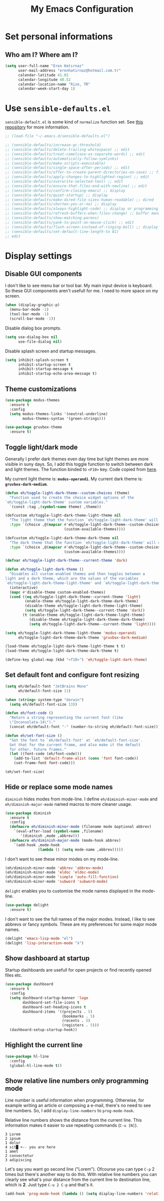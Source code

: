 #+TITLE: My Emacs Configuration

* Set personal informations
** Who am I? Where am I?
#+BEGIN_SRC emacs-lisp
  (setq user-full-name "Eren Hatırnaz"
        user-mail-address "erenhatirnaz@hotmail.com.tr"
        calendar-latitude 41.02
        calendar-longitude 40.52
        calendar-location-name "Rize, TR"
        calendar-week-start-day 1)
#+END_SRC
* Use =sensible-defaults.el=
=sensible-default.el= is some kind of =normalize= function set. See [[https://github.com/hrs/sensible-defaults.el][this
repository]] for more information.

#+BEGIN_SRC emacs-lisp
  ;; (load-file "~/.emacs.d/sensible-defaults.el")

  ;; (sensible-defaults/increase-gc-threshold)
  ;; (sensible-defaults/delete-trailing-whitespace) ;; edit
  ;; (sensible-defaults/treat-camelcase-as-separate-words) ;; edit
  ;; (sensible-defaults/automatically-follow-symlinks)
  ;; (sensible-defaults/make-scripts-executable)
  ;; (sensible-defaults/single-space-after-periods) ;; edit
  ;; (sensible-defaults/offer-to-create-parent-directories-on-save) ;; file
  ;; (sensible-defaults/apply-changes-to-highlighted-region) ;; edit
  ;; (sensible-defaults/overwrite-selected-text) ;; edit
  ;; (sensible-defaults/ensure-that-files-end-with-newline) ;; edit
  ;; (sensible-defaults/confirm-closing-emacs) ;; display
  ;; (sensible-defaults/quiet-startup) ;; display
  ;; (sensible-defaults/make-dired-file-sizes-human-readable) ;; dired
  ;; (sensible-defaults/shorten-yes-or-no) ;; display
  ;; (sensible-defaults/always-highlight-code) ;; display or programming
  ;; (sensible-defaults/refresh-buffers-when-files-change) ;; buffer management
  ;; (sensible-defaults/show-matching-parens)
  ;; (sensible-defaults/yank-to-point-on-mouse-click) ;; edit
  ;; (sensible-defaults/flash-screen-instead-of-ringing-bell) ;; display
  ;; (sensible-defaults/set-default-line-length-to 81)
  ;; edit
#+END_SRC
* Display settings
** Disable GUI components
I don't like to see menu bar or tool bar. My main input device is keyboard. So
these GUI components aren't usefull for me. I need to more space on my screen.
#+BEGIN_SRC emacs-lisp
  (when (display-graphic-p)
    (menu-bar-mode -1)
    (tool-bar-mode -1)
    (scroll-bar-mode -1))
#+END_SRC

Disable dialog box prompts.
#+BEGIN_SRC emacs-lisp
 (setq use-dialog-box nil
       use-file-dialog nil)
#+END_SRC

Disable splash screen and startup messages.
#+BEGIN_SRC emacs-lisp
 (setq inhibit-splash-screen t
       inhibit-startup-screen t
       inhibit-startup-message t
       inhibit-startup-echo-area-message t)
#+END_SRC
** Theme customizations
#+BEGIN_SRC emacs-lisp
  (use-package modus-themes
    :ensure t
    :config
    (setq modus-themes-links '(neutral-underline)
          modus-themes-syntax '(green-strings)))

  (use-package gruvbox-theme
    :ensure t)
#+END_SRC
** Toggle light/dark mode
Generally I prefer dark themes even day time but light themes are more
visible in suny days. So, I add this toggle function to switch between dark
and light themes. The function binded to =<F10>= key. Code copied from [[https://lists.gnu.org/archive/html/emacs-devel/2020-09/msg01247.html][here]].

My current light theme is: *=modus-operandi=*.
My current dark theme is: *=gruvbox-dark-medium=*.

#+BEGIN_SRC emacs-lisp
  (defun eh/toggle-light-dark-theme--custom-choices (theme)
    "Function used to create the choice widget options of the
  `eh/toggle-light-dark-theme' custom variables."
    `(const :tag ,(symbol-name theme) ,theme))

  (defcustom eh/toggle-light-dark-theme-light-theme nil
    "The light theme that the function `eh/toggle-light-dark-theme' will use."
    :type `(choice ,@(mapcar #'eh/toggle-light-dark-theme--custom-choices
                             (custom-available-themes))))

  (defcustom eh/toggle-light-dark-theme-dark-theme nil
    "The dark theme that the function `eh/toggle-light-dark-theme' will use."
    :type `(choice ,@(mapcar #'eh/toggle-light-dark-theme--custom-choices
                             (custom-available-themes))))

  (defvar eh/toggle-light-dark-theme--current-theme 'dark)

  (defun eh/toggle-light-dark-theme ()
    "Disables all custom enabled themes and then toggles between a
  light and a dark theme, which are the values of the variables
  `eh/toggle-light-dark-theme-light-theme' and `eh/toggle-light-dark-theme-dark-theme'."
    (interactive)
    (mapc #'disable-theme custom-enabled-themes)
    (cond ((eq eh/toggle-light-dark-theme--current-theme 'light)
           (enable-theme eh/toggle-light-dark-theme-dark-theme)
           (disable-theme eh/toggle-light-dark-theme-light-theme)
           (setq eh/toggle-light-dark-theme--current-theme 'dark))
          (t (enable-theme eh/toggle-light-dark-theme-light-theme)
             (disable-theme eh/toggle-light-dark-theme-dark-theme)
             (setq eh/toggle-light-dark-theme--current-theme 'light))))

  (setq eh/toggle-light-dark-theme-light-theme 'modus-operandi
        eh/toggle-light-dark-theme-dark-theme 'gruvbox-dark-medium)

  (load-theme eh/toggle-light-dark-theme-light-theme t t)
  (load-theme eh/toggle-light-dark-theme-dark-theme t)

  (define-key global-map (kbd "<f10>") 'eh/toggle-light-dark-theme)
#+END_SRC
** Set default font and configure font resizing
#+BEGIN_SRC emacs-lisp
  (setq eh/default-font "JetBrains Mono"
        eh/default-font-size 11)

  (when (string= system-type "darwin")
    (setq eh/default-font-size 13))

  (defun eh/font-code ()
    "Return a string representing the current font (like
    \"Inconsolata-14\")."
    (concat eh/default-font "-" (number-to-string eh/default-font-size)))

  (defun eh/set-font-size ()
    "Set the font to `eh/default-font' at `eh/default-font-size'.
    Set that for the current frame, and also make it the default
    for other, future frames."
    (let ((font-code (eh/font-code)))
      (add-to-list 'default-frame-alist (cons 'font font-code))
      (set-frame-font font-code)))

  (eh/set-font-size)
#+END_SRC
** Hide or replace some mode names
=diminish= hides modes from mode-line. I define =eh/diminish-minor-mode= and
=eh/diminish-major-mode= named macros to more cleaner usage.
#+BEGIN_SRC emacs-lisp
  (use-package diminish
    :ensure t
    :config
    (defmacro eh/diminish-minor-mode (filename mode &optional abbrev)
      `(eval-after-load (symbol-name ,filename)
         '(diminish ,mode ,abbrev)))
    (defmacro eh/diminish-major-mode (mode-hook abbrev)
      `(add-hook ,mode-hook
                 (lambda () (setq mode-name ,abbrev)))))
#+END_SRC

I don't want to see these minor modes on my mode-line.
#+BEGIN_SRC emacs-lisp
  (eh/diminish-minor-mode 'abbrev 'abbrev-mode)
  (eh/diminish-minor-mode 'eldoc 'eldoc-mode)
  (eh/diminish-minor-mode 'simple 'auto-fill-function)
  (eh/diminish-minor-mode 'subword 'subword-mode)
#+END_SRC

=delight= enables you to customise the mode names displayed in the mode-line.
#+begin_src emacs-lisp
  (use-package delight
    :ensure t)
#+end_src

I don't want to see the full names of the major modes. Instead, I like to see
abbrevs or fancy symbols. These are my preferences for some major mode names.
#+BEGIN_SRC emacs-lisp
  (delight 'emacs-lisp-mode "el")
  (delight 'lisp-interaction-mode "λ")
#+END_SRC
** Show dashboard at startup
Startup dashboards are usefull for open projects or find recently opened
files etc.

#+BEGIN_SRC emacs-lisp
  (use-package dashboard
    :ensure t
    :config
    (setq dashboard-startup-banner 'logo
          dashboard-set-file-icons t
          dashboard-set-heading-icons t
          dashboard-items '((projects . 5)
                            (bookmarks . 5)
                            (recents . 5)
                            (registers . 5)))
    (dashboard-setup-startup-hook))
#+END_SRC
** Highlight the current line
#+BEGIN_SRC emacs-lisp
  (use-package hl-line
    :config
    (global-hl-line-mode t))
#+END_SRC
** Show relative line numbers only programming mode
Line number is useful information when programming. Otherwise, for example
writing an article or composing a e-mail, there's no need to see line
numbers. So, I add =display-line-numbers= to =prog-mode-hook=.

Relative line numbers shows the distance from the current line. This
information makes it easier to use repeating commands (=C-u [N]=).

#+BEGIN_EXAMPLE
  3 Lorem
  2 ipsum
  1 dolor
  4 sit█ <-- you are here
  1 amet
  2 consectetur
  3 adipiscing
#+END_EXAMPLE

Let's say you want go second line ("Lorem"). Ofcourse you can type =C-p= 2
times but there's another way to do this. With relative line numbers you can
clearly see what's your distance from the current line to destination line,
which is *2*. Just type =C-u 2 C-p= and that's it.

#+BEGIN_SRC emacs-lisp
  (add-hook 'prog-mode-hook (lambda () (setq display-line-numbers 'relative)))
#+END_SRC
** Show the current line and column numbers in modeline
#+BEGIN_SRC emacs-lisp
  (use-package simple
    :config
    (column-number-mode t))
#+END_SRC
** Apply golden ratio to windows
#+BEGIN_SRC emacs-lisp
  (use-package golden-ratio
    :ensure t
    :delight " φ"
    :config
    (golden-ratio-mode t))
#+END_SRC
** Show special chars (whitespace, tabs, etc.)
When doing programming-related works, visible tabs or spaces may important by
project's code style guideline.

#+BEGIN_SRC emacs-lisp
  (use-package whitespace
    :diminish
    :config
    (defun eh/set-whitespace-style ()
      (setq whitespace-style '(face tabs spaces trailing space-before-tab
                                    newline indentation empty space-after-tab
                                    space-mark tab-mark)))
    :hook ((whitespace-mode . eh/set-whitespace-style))
    :bind (("<f6>" . whitespace-mode)))
#+END_SRC
** Show fill column indicator only programming mode
The fill column indicator is useful visual helper when typing.

#+BEGIN_SRC emacs-lisp
  (add-hook 'prog-mode-hook (lambda () (display-fill-column-indicator-mode 1)))
#+END_SRC
** Show name of character in what cursor
#+begin_src emacs-lisp
  (use-package simple
    :config
    (setq what-cursor-show-names t))
#+end_src
** Take screenshot in SVG format
[[https://www.reddit.com/r/emacs/comments/idz35e/emacs_27_can_take_svg_screenshots_of_itself/g2c2c6y/][Source]]
#+begin_src emacs-lisp
  (defun eh/screenshot-svg ()
    "Save a screenshot of the current frame as an SVG image.
  Saves to a temp file and puts the filename in the kill ring."
    (interactive)
    (let* ((filename (make-temp-file "Emacs-" nil ".svg"))
           (data (x-export-frames nil 'svg)))
      (with-temp-file filename
        (insert data))
      (kill-new filename)
      (message filename)))

  (define-key global-map (kbd "<f12>") 'eh/screenshot-svg)
#+end_src
** Confirm closing emacs
Ask if you're sure that you want to close Emacs.

#+begin_src emacs-lisp
  (setq confirm-kill-emacs 'y-or-n-p)
#+end_src
** Quiet startup
Don't present the usual startup message, and clear the scratch buffer.

#+begin_src emacs-lisp
  (setq inhibit-startup-message t)
  (setq initial-scratch-message nil)
#+end_src
** Shorten yes or no
Don't ask `yes/no?', ask `y/n?'.

#+begin_src emacs-lisp
  (fset 'yes-or-no-p 'y-or-n-p)
#+end_src
** Always highlight code
Turn on syntax highlighting whenever possible.

#+begin_src emacs-lisp
  (global-font-lock-mode t)
#+end_src
** Flash screen instead of ringing bell
When you perform a problematic operation, flash the screen instead of ringing the
terminal bell.

#+begin_src emacs-lisp
  (setq visible-bell t)
#+end_src
* (Ma)Git
I use =magit= to handle version control.

#+BEGIN_SRC emacs-lisp
  (use-package magit
    :ensure t
    :bind (("C-x g" . magit-status)))
#+END_SRC

I need to use all git functionalities. So, I set =transient-default-level=
to 7.
#+BEGIN_SRC emacs-lisp
  (setq transient-default-level 7)
#+END_SRC

Change transient history file location
#+begin_src emacs-lisp
  (setq transient-history-file (expand-file-name "transient-history.el" user-cache-directory))
#+end_src
** Highlight uncommitted changes
#+BEGIN_SRC emacs-lisp
  (use-package diff-hl
    :ensure t
    :hook ((prog-mode . turn-on-diff-hl-mode)
           (vc-dir . turn-on-diff-hl-mode)
           (dired-mode . turn-on-diff-hl-mode)))
#+END_SRC
* Project management
** Use =projectile=
#+BEGIN_SRC emacs-lisp
  (use-package projectile
    :ensure t
    :config
    (projectile-mode t)
    (setq projectile-known-projects-file (expand-file-name "projectile-bookmarks.eld" user-cache-directory)
          projectile-cache-file (expand-file-name "projectile-cache.el" user-cache-directory))
    :bind (("C-c p" . projectile-command-map)
           :map projectile-command-map
           ("C-a" . projectile-ag)))
#+END_SRC
** =ag=
=ag= is very powerfull search tool. I use it commonly on the terminal. In
Emacs, =projectile= and =ag= brings their powers together and reveals
=projectile-ag=.

#+BEGIN_SRC emacs-lisp
  (use-package ag
    :ensure t
    :bind (("C-x C-a" . ag)))
#+END_SRC
* Buffer management
** Use =ibuffer= instead of =ListBuffers=
#+BEGIN_SRC emacs-lisp
  (use-package ibuffer
    :config
    (setq ibuffer-saved-filter-groups
          (quote (("default"
                   ("dired" (mode . dired-mode))
                   ("magit" (or
                             (mode . magit-mode)
                             (mode . magit-diff-mode)
                             (name . "^COMMIT_EDITMSG$")
                             (name . "^magit*")))
                   ("emacs" (or
                             (name . "^\\*scratch\\*$")
                             (name . "^\\*Messages\\*$")))
                   ("gnus" (or
                            (mode . message-mode)
                            (mode . bbdb-mode)
                            (mode . mail-mode)
                            (mode . gnus-group-mode)
                            (mode . gnus-summary-mode)
                            (mode . gnus-article-mode)
                            (name . "^\\.bbdb$")
                            (name . "^\\.newsrc-dribble")))))))
    :hook (ibuffer-mode . (lambda () (ibuffer-switch-to-saved-filter-groups "default")))
    :bind ("C-x C-b" . 'ibuffer-list-buffers))
#+END_SRC
** Generate scratch buffer
[[https://github.com/hrs/dotfiles/blob/main/emacs/dot-emacs.d/configuration.org#utility-functions][Source]]

 #+BEGIN_SRC emacs-lisp
   (defun eh/generate-scratch-buffer ()
     "Create and switch to a temporary scratch buffer with a random
   name."
     (interactive)
     (switch-to-buffer (make-temp-name "scratch-")))

   (global-set-key (kbd "C-x m") 'eh/generate-scratch-buffer)
#+END_SRC
** Refresh buffers when files change
When something changes a file, automatically refresh the buffer containing that
file so they can't get out of sync.

#+begin_src emacs-lisp
  (global-auto-revert-mode t)
#+end_src
* File management
** Offer to create parent directories on save
When saving a file in a directory that doesn't exist, offer to (recursively)
create the file's parent directories.

#+begin_src emacs-lisp
  (add-hook 'before-save-hook
            (lambda ()
              (when buffer-file-name
                (let ((dir (file-name-directory buffer-file-name)))
                  (when (and (not (file-exists-p dir))
                             (y-or-n-p (format "Directory %s does not exist. Create it?" dir)))
                    (make-directory dir t))))))
#+end_src
** Dired
#+BEGIN_SRC emacs-lisp
  (use-package dired
    :bind (("C-x j" . 'dired-jump)
           ("C-x J" . 'dired-jump-other-window)))
#+END_SRC
*** List directories first on dired mode
#+BEGIN_SRC emacs-lisp
  (use-package dired
    :config
    (defun directory-first-sort ()
      "Sort dired listings with directories first."
      (save-excursion
        (let (buffer-read-only)
          (forward-line 2) ;; beyond dir. header
          (sort-regexp-fields t "^.*$" "[ ]*." (point) (point-max)))
        (set-buffer-modified-p nil)))
    (define-advice dired-readin (:after () dired-after-updating-hook)
      "Sort dired listings with directories first before adding marks."
      (directory-first-sort)))
#+END_SRC
*** Sort correcly numbered files
#+begin_src emacs-lisp
  (setq dired-listing-switches "-laGh1v --group-directories-first")
#+end_src
*** Remove files to system trash
#+begin_src emacs-lisp
  (setq-default delete-by-moving-to-trash t)
#+end_src
*** Offer create directory when copying destination doesn't exist
#+begin_src emacs-lisp
  (setq dired-create-destination-dirs 'ask)
#+end_src
*** Offer copy destination to the next windows' current directory
#+begin_src emacs-lisp
  (setq dired-dwim-target 'dired-dwim-target-next)
#+end_src
*** Make dired file sizes human readable
Add file sizes in human-readable units (KB, MB, etc) to dired buffers.

#+begin_src emacs-lisp
  (setq-default dired-listing-switches "-alh")
#+end_src
** Show file icons
#+BEGIN_SRC emacs-lisp
  (use-package all-the-icons
    :ensure t
    :diminish)

  (use-package all-the-icons-dired
    :ensure t
    :diminish
    :hook (dired-mode . all-the-icons-dired-mode))
#+END_SRC
** =treemacs=
#+BEGIN_SRC emacs-lisp
  (use-package treemacs
    :ensure
    :config
    (defun eren/treemacs-ignore-node_modules (filename absolute-path)
      (string-equal filename "node_modules"))
    (progn
      (add-to-list 'treemacs-ignored-file-predicates #'eren/treemacs-ignore-node_modules))
    :bind (("<f8>" . treemacs)))
#+END_SRC
* Programming environments
Set default =tab-width= to 2.
#+BEGIN_SRC emacs-lisp
  (use-package emacs
    :config
    (setq-default tab-width 2
                  indent-tabs-mode nil))
#+END_SRC
** =yasnippet=
#+BEGIN_SRC emacs-lisp
  (use-package yasnippet
    :ensure t
    :diminish (yas-minor-mode)
    :config
    (setq yas-snippet-dirs '("~/.emacs.d/snippets/"))
    (yas-reload-all)
    :hook ((prog-mode . yas-minor-mode)))
#+END_SRC
** PHP
#+BEGIN_SRC emacs-lisp
  (use-package php-mode
    :ensure t)

  (use-package web-mode
    :ensure t)
#+END_SRC
*** Register Projectile project types
**** Laravel
#+begin_src emacs-lisp
  (projectile-register-project-type 'php-laravel '("composer.json" "artisan")
                                    :project-file "composer.json"
                                    :src-dir "app/"
                                    :compile "php ./vendor/bin/phpcs"
                                    :run "php artisan serve"
                                    :test "php ./vendor/bin/phpunit"
                                    :test-dir "tests/"
                                    :test-suffix "Test.php")
#+end_src
** Javascript
Indent 2 spaces

#+BEGIN_SRC emacs-lisp
  (use-package js
    :config
    (setq js-indent-level 2))
#+END_SRC
** Lispy
Define =lispy-mode-hooks=:
#+BEGIN_SRC emacs-lisp
  (setq lispy-mode-hooks '(clojure-mode-hook
                           emacs-lisp-mode-hook
                           lisp-mode-hook
                           scheme-mode-hook))
#+END_SRC

and set =show-paren-style= of each mode's:
#+BEGIN_SRC emacs-lisp
  (dolist (hook lispy-mode-hooks)
    (add-hook hook (lambda () (setq show-paren-style 'expression))))
#+END_SRC
*** Paredit Mode
#+BEGIN_SRC emacs-lisp
  (use-package paredit
    :ensure t
    :delight (paredit-mode " π")
    :hook ((clojure-mode . paredit-mode)
           (emacs-lisp-mode . paredit-mode)
           (lisp-mode . paredit-mode)
           (scheme-mode . paredit-mode)))
#+END_SRC
*** Rainbowbow Delimeters
#+BEGIN_SRC emacs-lisp
  (use-package rainbow-delimiters
    :ensure t
    :hook ((clojure-mode . rainbow-delimiters-mode)
           (emacs-lisp-mode . rainbow-delimiters-mode)
           (lisp-mode . rainbow-delimiters-mode)
           (scheme-mode . rainbow-delimiters-mode)))
#+END_SRC
** shell
Indent with 2 spaces.
#+BEGIN_SRC emacs-lisp
  (use-package sh-script
    :config
    (setq sh-basic-offset 2
          sh-indentation 2))
#+END_SRC
** yaml
#+BEGIN_SRC emacs-lisp
  (use-package yaml-mode
    :ensure t
    :init
    (add-to-list 'auto-mode-alist '("\\.yml\\'" . yaml-mode)))
#+END_SRC
** Markdown
#+BEGIN_SRC emacs-lisp
  (use-package markdown-mode
    :ensure t
    :mode (("README\\.md\\'" . gfm-mode)
           ("\\.md\\'" . markdown-mode)
           ("\\.markdown\\'" . markdown-mode)))
#+END_SRC
** Docker
#+begin_src emacs-lisp
  (use-package docker
    :ensure t
    :bind ("C-c d" . docker))
#+end_src
** Go-lang
#+begin_src emacs-lisp
    (use-package go-mode
      :ensure t)
#+end_src
** Plantuml
#+begin_src emacs-lisp
  (use-package plantuml-mode
    :ensure t
    :config
    (org-babel-do-load-languages 'org-babel-load-languages '((plantuml . t)))
    (add-to-list 'auto-mode-alist '("\\.plantuml\\'" . plantuml-mode))
    (setq plantuml-jar-path "/usr/share/java/plantuml/plantuml.jar"
          plantuml-default-exec-mode 'jar
          plantuml-output-type "svg")
    (setq org-plantuml-jar-path "/usr/share/java/plantuml/plantuml.jar"))
#+end_src
* Org-mode
** Display preferences
Little downward-pointing arrow instead of the usual ellipsis(=...=)
#+BEGIN_SRC emacs-lisp
  (setq org-ellipsis " ⤵")
  (custom-set-faces '(org-ellipsis ((t (:weight bold :height 1.3 :box nil :underline nil)))))
#+END_SRC

Bigger document title
#+begin_src emacs-lisp
  (custom-set-faces '(org-document-title ((t (:weight bold :height 1.5)))))
#+end_src

Pretty bullets instead of a list of asterisks
#+BEGIN_SRC emacs-lisp
  (use-package org-superstar
    :ensure t
    :config
    (org-superstar-configure-like-org-bullets)
    :hook (org-mode . org-superstar-mode))
#+END_SRC

Load =org-tempo=
#+BEGIN_SRC emacs-lisp
  (use-package org-tempo
    :config
    (add-to-list 'org-modules 'org-tempo))
#+END_SRC

Use syntax highlighting in source blocks while editing.
#+BEGIN_SRC emacs-lisp
  (setq org-src-fontify-natively t)
#+END_SRC

When editing a code snippet, use the current window rather than popping open a
new one (which shows the same information).
#+BEGIN_SRC emacs-lisp
  (setq org-src-window-setup 'current-window)
#+END_SRC

Align tags to right.
#+BEGIN_SRC emacs-lisp
  (setq org-tags-column -80)
#+END_SRC

UTF-8 entities
#+BEGIN_SRC emacs-lisp
  (setq org-pretty-entities t)
#+END_SRC

Indentations are usefull:
#+begin_src emacs-lisp
     (setq org-adapt-indentation :t
           org-startup-indented :t)
#+end_src

Fold everything when open a file:
#+begin_src emacs-lisp
  (setq org-startup-folded t)
#+end_src
** Open external links in Vivaldi Browser instead of default
#+BEGIN_SRC emacs-lisp
  (add-hook 'org-mode-hook (lambda ()
                             (setq browse-url-browser-function 'browse-url-generic
                                   browse-url-generic-program "vivaldi")))
#+END_SRC
** =org-cliplink=
#+BEGIN_SRC emacs-lisp
  (use-package org-cliplink
    :ensure t
    :bind (("C-x p i" . 'org-cliplink)))
#+END_SRC
** =org-alert=
#+begin_src emacs-lisp
  (use-package org-alert
    :ensure t
    :config
    (setq alert-default-style 'libnotify)
    (setq org-alert-interval 300
          org-alert-notify-cutoff 10
          org-alert-notify-after-event-cutoff 10)
    (setq org-alert-time-match-string
          "\\(?:SCHEDULED\\|DEADLINE\\|REMIND_ME\\):.*?<.*?\\([0-9]\\{2\\}:[0-9]\\{2\\}\\).*>")
    (setq org-alert-match-string "SCHEDULED>=\"<today>\"+SCHEDULED<\"<tomorrow>\"|DEADLINE>=\"<today>\"+DEADLINE<\"<tomorrow>\"|REMIND_ME>=\"<today>\"+DEADLINE<\"<tomorrow>\"")
    (org-alert-enable))
#+end_src
* Navigating
** Use =Command= keys as =Meta= instead of =Super= on MacOS
#+begin_src emacs-lisp
(when (string= system-type "darwin")
    (setq mac-option-modifier nil
          mac-command-modifier 'meta))
#+end_src
** Use =windmove= insted of default bindings
#+BEGIN_SRC emacs-lisp
  (use-package windmove
    :bind (("M-S-<left>" . 'windmove-left)
           ("M-S-<right>" . 'windmove-right)
           ("M-S-<up>" . 'windmove-up)
           ("M-S-<down>" . 'windmove-down)
           ("C-x M-S-<left>" . 'windmove-delete-left)
           ("C-x M-S-<right>" . 'windmove-delete-right)
           ("C-x M-S-<up>" . 'windmove-delete-up)
           ("C-x M-S-<down>" . 'windmove-delete-down)
           ("C-c M-S-<left>" . 'windmove-swap-states-left)
           ("C-c M-S-<right>" . 'windmove-swap-states-right)
           ("C-c M-S-<up>" . 'windmove-swap-states-up)
           ("C-c M-S-<down>" . 'windmove-swap-states-down)))
#+END_SRC
** Pulse line when switch window or recenter buffer
#+begin_src emacs-lisp
  (defun pulse-line (&rest _)
    "Pulse the current line."
    (pulse-momentary-highlight-one-line (point)))

  (dolist (command '(scroll-up-command
                     scroll-down-command
                     recenter-top-bottom
                     other-window))
    (advice-add command :after #'pulse-line))
#+end_src
** Smooth Scrolling
[[https://www.emacswiki.org/emacs/SmoothScrolling][Source]]

5 line at a time:
#+BEGIN_SRC emacs-lisp
  (setq mouse-wheel-scroll-amount '(5 ((shift) . 5)))
#+END_SRC

Don't accelerate scrolling:
#+BEGIN_SRC emacs-lisp
  (setq mouse-wheel-progressive-speed nil)
#+END_SRC

Scroll window under mouse:
#+BEGIN_SRC emacs-lisp
  (setq mouse-wheel-follow-mouse 't)
#+END_SRC

Keyboard scroll 5 line at time:
#+BEGIN_SRC emacs-lisp
  (setq scroll-step 1)
#+END_SRC
* Editing preferences
** Set default line length to 81
#+begin_src emacs-lisp
  (setq-default fill-column 81)
#+end_src
** =utf-8= everywhere
#+BEGIN_SRC emacs-lisp
  (prefer-coding-system 'utf-8)
  (set-default-coding-systems 'utf-8)
  (set-terminal-coding-system 'utf-8)
  (set-keyboard-coding-system 'utf-8)
  (setq default-buffer-file-coding-system 'utf-8)
#+END_SRC
** Delete tralining whitespace
Call DELETE-TRAILING-WHITESPACE every time a buffer is saved.

#+begin_src emacs-lisp
  (add-hook 'before-save-hook 'delete-trailing-whitespace)
#+end_src
** Single space after periods
Don't assume that sentences should have two spaces after periods. This ain't a
typewriter.

#+begin_src emacs-lisp
  (setq sentence-end-double-space nil)
#+end_src
** Always delete active region
#+BEGIN_SRC emacs-lisp
  (setq delete-active-region nil)
  (delete-selection-mode t)
#+END_SRC
** Treat camelcase as separate words
Treat CamelCaseSubWords as separate words in every programming mode.

#+begin_src emacs-lisp
  (add-hook 'prog-mode-hook 'subword-mode)
#+end_src
** Apply changes to highlighted region
Turn on transient-mark-mode.

#+begin_src emacs-lisp
  (transient-mark-mode t)
#+end_src
** Always kill current buffer
#+BEGIN_SRC emacs-lisp
  (defun eh/kill-current-buffer ()
    "Kill the current buffer without prompting."
    (interactive)
    (kill-buffer (current-buffer)))

  (global-set-key (kbd "C-x k") 'eh/kill-current-buffer)
#+END_SRC
** Save my location within a file
#+BEGIN_SRC emacs-lisp
  (save-place-mode t)
  (setq save-place-file (expand-file-name "places" user-cache-directory))
#+END_SRC
** Ignore case-sensivity when find file
#+BEGIN_SRC emacs-lisp
  (setq read-file-name-completion-ignore-case t)
#+END_SRC
** Configure =which-key=
#+BEGIN_SRC emacs-lisp
  (use-package which-key
    :ensure t
    :diminish
    :config
    (which-key-mode))
#+END_SRC
** Configure =ido-mode=
#+BEGIN_SRC emacs-lisp
  (use-package flx-ido
    :ensure t
    :config
    (setq ido-enable-flex-matching t
          ido-use-faces nil
          ido-auto-merge-work-directories-length -1
          ido-save-directory-list-file (expand-file-name "ido.last" user-cache-directory))
    (ido-mode t)
    (ido-everywhere t)
    (flx-ido-mode t))
#+END_SRC
** Smex
#+BEGIN_SRC emacs-lisp
  (use-package smex
    :ensure t
    :config
    (setq smex-save-file (expand-file-name "smex-items" user-cache-directory))
    :bind (("M-x" . 'smex)))
#+END_SRC
** =editorconfig= everywhere
#+BEGIN_SRC emacs-lisp
  (use-package editorconfig
    :ensure t
    :diminish
    :config
    (editorconfig-mode t))
#+END_SRC
** Always =server-mode=
#+BEGIN_SRC emacs-lisp
  (use-package server
    :config
    (or (server-running-p) (server-mode)))
#+END_SRC
** =undo-tree=
#+BEGIN_SRC emacs-lisp
  (use-package undo-tree
    :ensure t
    :diminish
    :config
    (global-undo-tree-mode))
#+END_SRC
** Move text up or down
#+BEGIN_SRC emacs-lisp
  (use-package move-text
    :ensure t
    :config
    (move-text-default-bindings))
#+END_SRC
** Use =company-mode= everywhere
#+BEGIN_SRC emacs-lisp
  (use-package company
    :ensure t
    :diminish
    :config
    (setq company-dabbrev-downcase nil)
    (global-company-mode t))
#+END_SRC
** TODO Copy without new lines in text-related modes
#+begin_src emacs-lisp
  ; http://emacs.stackexchange.com/questions/1051/copy-region-from-emacs-without-newlines
  (defun my-copy-simple (&optional beg end)
    "Save the current region (or line) to the `kill-ring' after stripping extra whitespace and new lines"
    (interactive
     (if (region-active-p)
         (list (region-beginning) (region-end))
       (list (line-beginning-position) (line-end-position))))
    (let ((my-text (buffer-substring-no-properties beg end)))
      (with-temp-buffer
        (insert my-text)
        (goto-char 1)
        (while (looking-at "[ \t\n]")
          (delete-char 1))
        (let ((fill-column 9333999))
          (fill-region (point-min) (point-max)))
        (kill-region (point-min) (point-max)))
      (deactivate-mark)))

  (add-hook 'org-mode-hook (lambda () (local-set-key (kbd "C-u M-w") #'my-copy-simple)))
#+end_src
** Change =auto-save-list= directory
#+begin_src emacs-lisp
  (setq user-backups-autosaves-directory (concat user-cache-directory "backups-autosaves/"))
  (unless (file-directory-p user-backups-autosaves-directory)
    (make-directory user-backups-autosaves-directory))

  (setq auto-save-file-name-transforms
        `((".*" ,user-backups-autosaves-directory t)))
  (setq auto-save-list-file-name (expand-file-name ".saves-" (concat user-cache-directory "auto-save-list/")))
#+end_src
** Change =recenf= file location
#+begin_src emacs-lisp
  (setq recentf-save-file (expand-file-name "recentf" user-cache-directory))
#+end_src

Exclude elpa packages from recentf:
#+begin_src emacs-lisp
  (add-to-list 'recentf-exclude (format "%s/\\.emacs\\.d/elpa/.*" (getenv "HOME")))
#+end_src
** Change =undo-tree= history directory
#+begin_src emacs-lisp
  (setq undo-tree-history-directory-alist `(("." . "~/.cache/emacs/undo-tree-history/")))
#+end_src
** Ensure that files end with newline
If you save a file that doesn't end with a newline, automatically append one.

#+begin_src emacs-lisp
  (setq require-final-newline t)
#+end_src
** Yank to point on mouse click
When middle-clicking the mouse to yank from the clipboard, insert the text where
point is, not where the mouse cursor is.

#+begin_src emacs-lisp
  (setq mouse-yank-at-point t)
#+end_src
* Terminal
** Vterm
#+begin_src emacs-lisp
  (use-package vterm
    :ensure t
    :bind (("C-x v" . 'vterm)))
#+end_src
* Set custom keybindings
#+BEGIN_SRC emacs-lisp
  (global-set-key (kbd "M-o") 'other-window)
#+END_SRC
* Backup
Change backup files location
#+BEGIN_SRC emacs-lisp
  (setq backup-directory-alist
           `((".*" . ,user-backups-autosaves-directory)))
#+END_SRC
